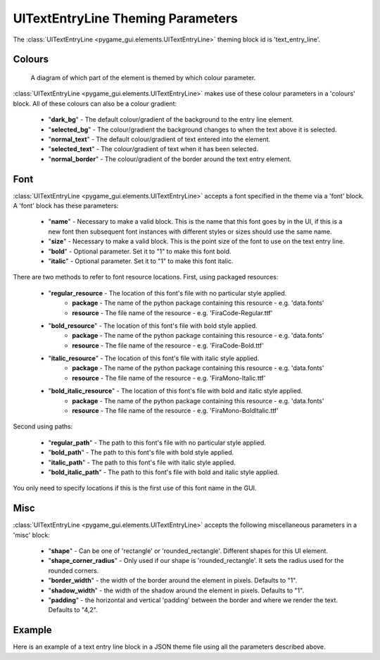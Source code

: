 .. _theme-text-entry-line:

UITextEntryLine Theming Parameters
===================================

.. raw:: html

    <video width="240" height="44" nocontrols playsinline autoplay muted loop>
        <source src="../_static/text_entry_line.mp4" type="video/mp4">
        Your browser does not support the video tag.
    </video>

The :class:`UITextEntryLine <pygame_gui.elements.UITextEntryLine>` theming block id is 'text_entry_line'.

Colours
-------

.. figure:: ../_static/text_entry_line_colour_parameters.png

   A diagram of which part of the element is themed by which colour parameter.

:class:`UITextEntryLine <pygame_gui.elements.UITextEntryLine>` makes use of these colour parameters in a 'colours' block. All of these colours can
also be a colour gradient:

 - "**dark_bg**" -  The default colour/gradient of the background to the entry line element.
 - "**selected_bg**" - The colour/gradient the background changes to when the text above it is selected.
 - "**normal_text**" - The default colour/gradient of text entered into the element.
 - "**selected_text**" - The colour/gradient of text when it has been selected.
 - "**normal_border**" - The colour/gradient of the border around the text entry element.

Font
-----

:class:`UITextEntryLine <pygame_gui.elements.UITextEntryLine>` accepts a font specified in the theme via a 'font' block. A 'font' block has these parameters:

 - "**name**" - Necessary to make a valid block. This is the name that this font goes by in the UI, if this is a new font then subsequent font instances with different styles or sizes should use the same name.
 - "**size**" - Necessary to make a valid block. This is the point size of the font to use on the text entry line.
 - "**bold**" - Optional parameter. Set it to "1" to make this font bold.
 - "**italic**" - Optional parameter. Set it to "1" to make this font italic.

There are two methods to refer to font resource locations. First, using packaged resources:

 - "**regular_resource** - The location of this font's file with no particular style applied.
    - **package** - The name of the python package containing this resource - e.g. 'data.fonts'
    - **resource** - The file name of the resource - e.g. 'FiraCode-Regular.ttf'
 - "**bold_resource**" - The location of this font's file with bold style applied.
    - **package** - The name of the python package containing this resource - e.g. 'data.fonts'
    - **resource** - The file name of the resource - e.g. 'FiraCode-Bold.ttf'
 - "**italic_resource**" - The location of this font's file with italic style applied.
    - **package** - The name of the python package containing this resource - e.g. 'data.fonts'
    - **resource** - The file name of the resource - e.g. 'FiraMono-Italic.ttf'
 - "**bold_italic_resource**" - The location of this font's file with bold and italic style applied.
    - **package** - The name of the python package containing this resource - e.g. 'data.fonts'
    - **resource** - The file name of the resource - e.g. 'FiraMono-BoldItalic.ttf'

Second using paths:

 - "**regular_path**" - The path to this font's file with no particular style applied.
 - "**bold_path**" - The path to this font's file with bold style applied.
 - "**italic_path**" - The path to this font's file with italic style applied.
 - "**bold_italic_path**" - The path to this font's file with bold and italic style applied.

You only need to specify locations if this is the first use of this font name in the GUI.

Misc
----

:class:`UITextEntryLine <pygame_gui.elements.UITextEntryLine>` accepts the following miscellaneous parameters in a 'misc' block:

 - "**shape**" - Can be one of 'rectangle' or 'rounded_rectangle'. Different shapes for this UI element.
 - "**shape_corner_radius**" - Only used if our shape is 'rounded_rectangle'. It sets the radius used for the rounded corners.
 - "**border_width**" - the width of the border around the element in pixels. Defaults to "1".
 - "**shadow_width**" - the width of the shadow around the element in pixels. Defaults to "1".
 - "**padding**" - the horizontal and vertical 'padding' between the border and where we render the text. Defaults to "4,2".

Example
-------

Here is an example of a text entry line block in a JSON theme file using all the parameters described above.

.. code-block:: json
   :caption: text_entry_line.json
   :linenos:

    {
        "text_entry_line":
        {
            "colours":
            {
                "dark_bg": "#25292e",
                "selected_bg": "#55595e",
                "normal_text": "#AAAAAA",
                "selected_text": "#FFFFFF",
                "normal_border": "#FFFFFF"
            },
            "font":
            {
                "name": "montserrat",
                "size": "12",
                "bold": "0",
                "italic": "1",
                "regular_resource": {
                     "package": "data.fonts",
                     "resource": "Montserrat-Regular.ttf"
                },
                "bold_resource": {
                     "package": "data.fonts",
                     "resource": "Montserrat-Bold.ttf"
                },
                "italic_resource": {
                     "package": "data.fonts",
                     "resource": "Montserrat-Italic.ttf"
                },
                "bold_italic_resource": {
                     "package": "data.fonts",
                     "resource": "Montserrat-BoldItalic.ttf"
                },
            },
            "misc":
            {
                "shape": "rounded_rectangle",
                "shape_corner_radius": 5,
                "border_width": "2",
                "shadow_width": "2",
                "padding": "6,4"
            }
        }
    }
